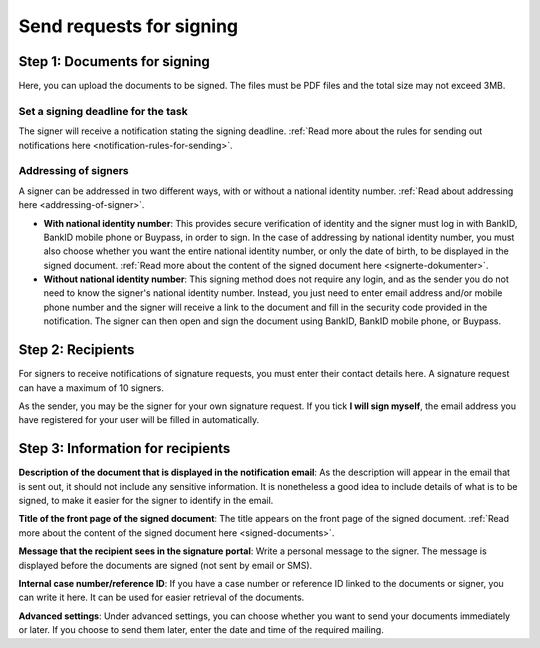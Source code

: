 Send requests for signing
***************************

Step 1: Documents for signing
================================
Here, you can upload the documents to be signed. The files must be PDF files and the total size may not exceed 3MB.

Set a signing deadline for the task
-------------------------------------
The signer will receive a notification stating the signing deadline.
:ref:`Read more about the rules for sending out notifications here <notification-rules-for-sending>`.

Addressing of signers
----------------------------
A signer can be addressed in two different ways, with or without a national identity number. :ref:`Read about addressing here <addressing-of-signer>`.

- **With national identity number**: This provides secure verification of identity and the signer must log in with BankID, BankID mobile phone or Buypass, in order to sign. In the case of addressing by national identity number, you must also choose whether you want the entire national identity number, or only the date of birth, to be displayed in the signed document. :ref:`Read more about the content of the signed document here <signerte-dokumenter>`.

- **Without national identity number**: This signing method does not require any login, and as the sender you do not need to know the signer's national identity number. Instead, you just need to enter email address and/or mobile phone number and the signer will receive a link to the document and fill in the security code provided in the notification. The signer can then open and sign the document using BankID, BankID mobile phone, or Buypass.


Step 2: Recipients
===================

For signers to receive notifications of signature requests, you must enter their contact details here. A signature request can have a maximum of 10 signers.

As the sender, you may be the signer for your own signature request. If you tick **I will sign myself**, the email address you have registered for your user will be filled in automatically.

Step 3: Information for recipients
===================================

**Description of the document that is displayed in the notification email**:
As the description will appear in the email that is sent out, it should not include any sensitive information. It is nonetheless a good idea to include details of what is to be signed, to make it easier for the signer to identify in the email.

**Title of the front page of the signed document**:
The title appears on the front page of the signed document. :ref:`Read more about the content of the signed document here <signed-documents>`.

**Message that the recipient sees in the signature portal**:
Write a personal message to the signer. The message is displayed before the documents are signed (not sent by email or SMS).

**Internal case number/reference ID**:
If you have a case number or reference ID linked to the documents or signer, you can write it here. It can be used for easier retrieval of the documents.

**Advanced settings**:
Under advanced settings, you can choose whether you want to send your documents immediately or later. If you choose to send them later, enter the date and time of the required mailing.
